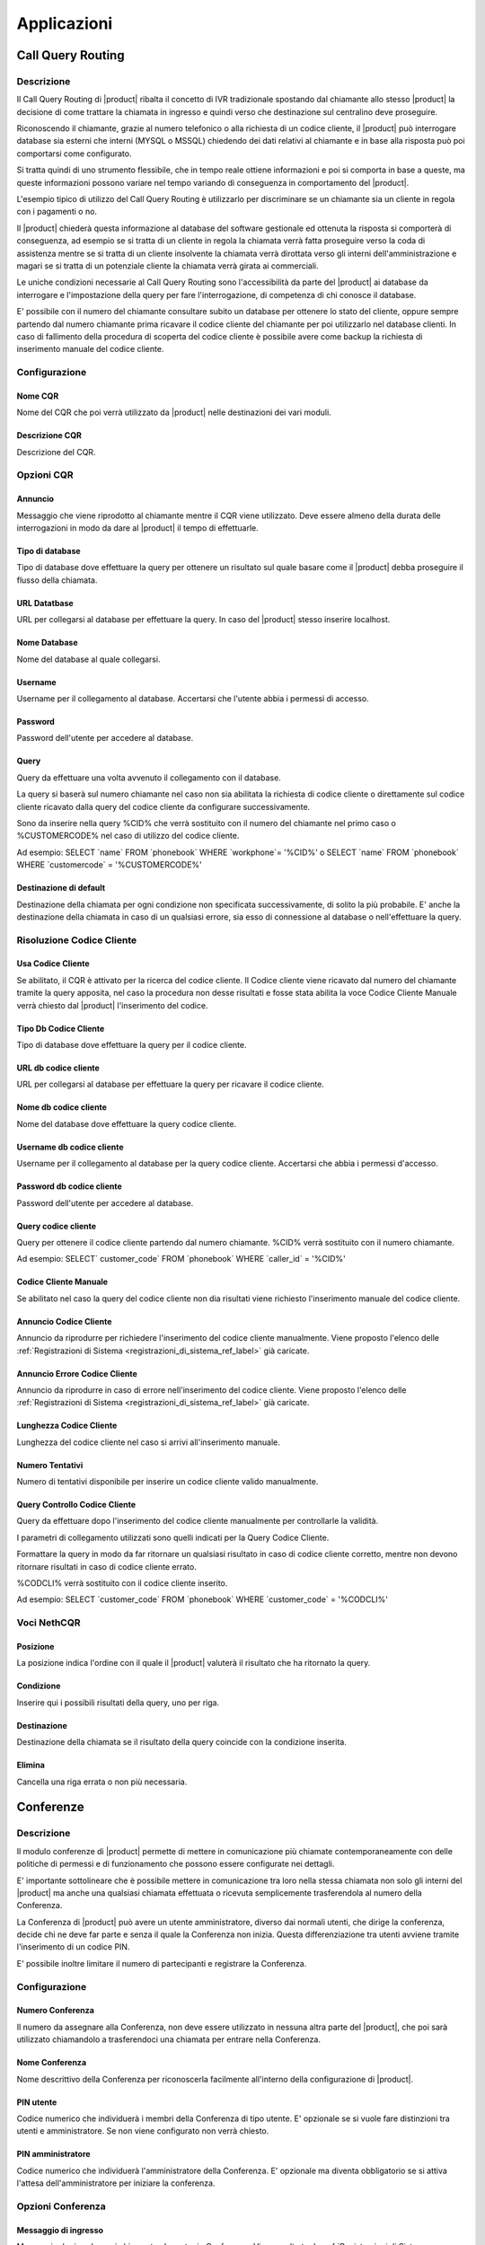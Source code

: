 ============
Applicazioni
============

.. _call_query_routing_ref_label:
   
Call Query Routing
==================

 
Descrizione
-----------

Il Call Query Routing di |product| ribalta il concetto di IVR tradizionale spostando dal chiamante allo stesso |product| la decisione di come trattare la chiamata in ingresso e quindi verso che destinazione sul centralino deve proseguire.

Riconoscendo il chiamante, grazie al numero telefonico o alla richiesta di un codice cliente, il |product| può interrogare database sia esterni che interni (MYSQL o MSSQL) chiedendo dei dati relativi al chiamante e in base alla risposta può poi comportarsi come configurato.

Si tratta quindi di uno strumento flessibile, che in tempo reale ottiene informazioni e poi si comporta in base a queste, ma queste informazioni possono variare nel tempo variando di conseguenza in comportamento del |product|.

L'esempio tipico di utilizzo del Call Query Routing è utilizzarlo per discriminare se un chiamante sia un cliente in regola con i pagamenti o no.

Il |product| chiederà questa informazione al database del software gestionale ed ottenuta la risposta si comporterà di conseguenza, ad esempio se si tratta di un cliente in regola la chiamata verrà fatta proseguire verso la coda di assistenza mentre se si tratta di un cliente insolvente la chiamata verrà dirottata verso gli interni dell'amministrazione e magari se si tratta di un potenziale cliente la chiamata verrà girata ai commerciali.

Le uniche condizioni necessarie al Call Query Routing sono l'accessibilità da parte del |product| ai database da interrogare e l'impostazione della query per fare l'interrogazione, di competenza di chi conosce il database.

E' possibile con il numero del chiamante consultare subito un database per ottenere lo stato del cliente, oppure sempre partendo dal numero chiamante prima ricavare il codice cliente del chiamante per poi utilizzarlo nel database clienti. In caso di fallimento della procedura di scoperta del codice cliente è possibile avere come backup la richiesta di inserimento manuale del codice cliente.

Configurazione
--------------

Nome CQR
~~~~~~~~

Nome del CQR che poi verrà utilizzato da |product| nelle destinazioni dei vari moduli.

Descrizione CQR
~~~~~~~~~~~~~~~

Descrizione del CQR.

Opzioni CQR
-----------

Annuncio
~~~~~~~~

Messaggio che viene riprodotto al chiamante mentre il CQR viene utilizzato. Deve essere almeno della durata delle interrogazioni in modo da dare al |product| il tempo di effettuarle.

Tipo di database
~~~~~~~~~~~~~~~~

Tipo di database dove effettuare la query per ottenere un risultato sul quale basare come il |product| debba proseguire il flusso della chiamata.

URL Datatbase
~~~~~~~~~~~~~

URL per collegarsi al database per effettuare la query. In caso del |product| stesso inserire localhost.

Nome Database
~~~~~~~~~~~~~

Nome del database al quale collegarsi.

Username
~~~~~~~~

Username per il collegamento al database. Accertarsi che l'utente abbia i permessi di accesso.

Password
~~~~~~~~

Password dell'utente per accedere al database.

Query
~~~~~

Query da effettuare una volta avvenuto il collegamento con il database.

La query si baserà sul numero chiamante nel caso non sia abilitata la richiesta di codice cliente o direttamente sul codice cliente ricavato dalla query del codice cliente da configurare successivamente.

Sono da inserire nella query %CID% che verrà sostituito con il numero del chiamante nel primo caso o %CUSTOMERCODE% nel caso di utilizzo del codice cliente.

Ad esempio: SELECT \`name\` FROM \`phonebook\` WHERE \`workphone\`= '%CID%' o SELECT \`name\` FROM \`phonebook\` WHERE \`customercode\` = '%CUSTOMERCODE%'

Destinazione di default
~~~~~~~~~~~~~~~~~~~~~~~

Destinazione della chiamata per ogni condizione non specificata successivamente, di solito la più probabile. E' anche la destinazione della chiamata in caso di un qualsiasi errore, sia esso di connessione al database o nell'effettuare la query.

Risoluzione Codice Cliente
--------------------------

Usa Codice Cliente
~~~~~~~~~~~~~~~~~~

Se abilitato, il CQR è attivato per la ricerca del codice cliente. Il Codice cliente viene ricavato dal numero del chiamante tramite la query apposita, nel caso la procedura non desse risultati e fosse stata abilita la voce Codice Cliente Manuale verrà chiesto dal |product| l'inserimento del codice.

Tipo Db Codice Cliente
~~~~~~~~~~~~~~~~~~~~~~

Tipo di database dove effettuare la query per il codice cliente.

URL db codice cliente
~~~~~~~~~~~~~~~~~~~~~

URL per collegarsi al database per effettuare la query per ricavare il codice cliente.

Nome db codice cliente
~~~~~~~~~~~~~~~~~~~~~~

Nome del database dove effettuare la query codice cliente.

Username db codice cliente
~~~~~~~~~~~~~~~~~~~~~~~~~~

Username per il collegamento al database per la query codice cliente.
Accertarsi che abbia i permessi d'accesso.

Password db codice cliente
~~~~~~~~~~~~~~~~~~~~~~~~~~

Password dell'utente per accedere al database.

Query codice cliente
~~~~~~~~~~~~~~~~~~~~

Query per ottenere il codice cliente partendo dal numero chiamante.
%CID% verrà sostituito con il numero chiamante.

Ad esempio: SELECT\` customer\_code\` FROM \`phonebook\` WHERE \`caller\_id\` = '%CID%'

Codice Cliente Manuale
~~~~~~~~~~~~~~~~~~~~~~

Se abilitato nel caso la query del codice cliente non dia risultati viene richiesto l'inserimento manuale del codice cliente.

Annuncio Codice Cliente
~~~~~~~~~~~~~~~~~~~~~~~

Annuncio da riprodurre per richiedere l'inserimento del codice cliente manualmente. Viene proposto l'elenco delle :ref:`Registrazioni di Sistema <registrazioni_di_sistema_ref_label>` già caricate.

Annuncio Errore Codice Cliente
~~~~~~~~~~~~~~~~~~~~~~~~~~~~~~

Annuncio da riprodurre in caso di errore nell'inserimento del codice cliente. Viene proposto l'elenco delle :ref:`Registrazioni di Sistema <registrazioni_di_sistema_ref_label>` già caricate.

Lunghezza Codice Cliente
~~~~~~~~~~~~~~~~~~~~~~~~

Lunghezza del codice cliente nel caso si arrivi all'inserimento manuale.

Numero Tentativi
~~~~~~~~~~~~~~~~

Numero di tentativi disponibile per inserire un codice cliente valido manualmente.

Query Controllo Codice Cliente
~~~~~~~~~~~~~~~~~~~~~~~~~~~~~~

Query da effettuare dopo l'inserimento del codice cliente manualmente per controllarle la validità.

I parametri di collegamento utilizzati sono quelli indicati per la Query Codice Cliente.

Formattare la query in modo da far ritornare un qualsiasi risultato in caso di codice cliente corretto, mentre non devono ritornare risultati in caso di codice cliente errato.

%CODCLI% verrà sostituito con il codice cliente inserito.

Ad esempio: SELECT \`customer\_code\` FROM \`phonebook\` WHERE \`customer\_code\` = '%CODCLI%'

Voci NethCQR
------------

Posizione
~~~~~~~~~

La posizione indica l'ordine con il quale il |product| valuterà il risultato che ha ritornato la query.

Condizione
~~~~~~~~~~

Inserire qui i possibili risultati della query, uno per riga.

Destinazione
~~~~~~~~~~~~

Destinazione della chiamata se il risultato della query coincide con la condizione inserita.

Elimina
~~~~~~~

Cancella una riga errata o non più necessaria.

.. _conferenze_ref_label:

Conferenze
==========

Descrizione
-----------

Il modulo conferenze di |product| permette di mettere in comunicazione più chiamate contemporaneamente con delle politiche di permessi e di funzionamento che possono essere configurate nei dettagli.

E' importante sottolineare che è possibile mettere in comunicazione tra loro nella stessa chiamata non solo gli interni del |product| ma anche una qualsiasi chiamata effettuata o ricevuta semplicemente trasferendola al numero della Conferenza.

La Conferenza di |product| può avere un utente amministratore, diverso dai normali utenti, che dirige la conferenza, decide chi ne deve far parte e senza il quale la Conferenza non inizia. Questa differenziazione tra utenti avviene tramite l'inserimento di un codice PIN.

E' possibile inoltre limitare il numero di partecipanti e registrare la Conferenza.

Configurazione
--------------

Numero Conferenza
~~~~~~~~~~~~~~~~~

Il numero da assegnare alla Conferenza, non deve essere utilizzato in nessuna altra parte del |product|, che poi sarà utilizzato chiamandolo a trasferendoci una chiamata per entrare nella Conferenza.

Nome Conferenza
~~~~~~~~~~~~~~~

Nome descrittivo della Conferenza per riconoscerla facilmente all'interno della configurazione di |product|.

PIN utente
~~~~~~~~~~

Codice numerico che individuerà i membri della Conferenza di tipo utente. E' opzionale se si vuole fare distinzioni tra utenti e amministratore. Se non viene configurato non verrà chiesto.

PIN amministratore
~~~~~~~~~~~~~~~~~~

Codice numerico che individuerà l'amministratore della Conferenza. E' opzionale ma diventa obbligatorio se si attiva l'attesa dell'amministratore per iniziare la conferenza.

Opzioni Conferenza
------------------

Messaggio di ingresso
~~~~~~~~~~~~~~~~~~~~~

Messaggio da riprodurre ai chiamante che entra in Conferenza. Viene scelto tra le :ref:`Registrazioni di Sistema <registrazioni_di_sistema_ref_label>`.

Attendere l'amministratore
~~~~~~~~~~~~~~~~~~~~~~~~~~

Se attivato la Conferenza non inizia se non è presente l'amministratore, individuato dalla richiesta di PIN.

Ottimizzazione del Parlante
~~~~~~~~~~~~~~~~~~~~~~~~~~~

Se attivato |product| agisce sulla voce di chi sta parlando per isolarla meglio e renderla più chiara togliendo il rumore di fondo.

Rilevamento Speaker
~~~~~~~~~~~~~~~~~~~

Se attivato |product| individua il canale di chi sta parlando riuscendo a inviare meglio gli eventi della Conferenza.

Modalità silenziosa
~~~~~~~~~~~~~~~~~~~

Se attivato i suoni di entrata e di uscita dalla Conferenza non saranno riprodotti.

Conteggio Utente
~~~~~~~~~~~~~~~~

Se abilitato viene annunciato il conteggio degli utenti quando entrano nella Conferenza.

Ingresso/uscita utenti
~~~~~~~~~~~~~~~~~~~~~~

Se abilitato viene annunciato l'ingresso e l'uscita degli utenti.

Musica di Attesa
~~~~~~~~~~~~~~~~

Viene riprodotta la musica di attesa per gli utenti collegati prima che la Conferenza inizi.

Classe Musica di Attesa
~~~~~~~~~~~~~~~~~~~~~~~

La classe di :ref:`Musica di Attesa <musiche_di_attesa_ref_label>` da riprodurre ai chiamanti che aspettano l'inizio della Conferenza. Può essere ereditata dalle impostazioni già fatte sulla chiamata o sovrascritta da questa impostazione.

Permetti Menù
~~~~~~~~~~~~~

Permette l'accesso al menù, amministratore o utente, della Conferenza premendo \*

Registrare Conferenza
~~~~~~~~~~~~~~~~~~~~~

Se abilitato la Conferenza verrà registrata automaticamente.

Numero Massimo Partecipanti
~~~~~~~~~~~~~~~~~~~~~~~~~~~

Numero massimo dei partecipanti che possono entrare nella Conferenza.

Silenzia quando collegato
~~~~~~~~~~~~~~~~~~~~~~~~~

Se attivato tutti gli utenti che entrano in Conferenza saranno silenziati. Per essere riattivati o si deve concedere l'accesso al menù della Conferenza o deve essere abilitata l'attesa dell'amministratore.


.. _disa_ref_label:

Disa
====

Descrizione
-----------

La DISA da la possibilità di chiamare dall'esterno ed ascoltare il tono di chiamata interno per poter fare qualsiasi chiamata interna o esterna, come se si fosse all'interno dell'azienda.

Il suo scopo principale è quello di fare delle chiamate dall'esterno presentandosi però con il numero telefonico delle linee collegate al |product|.

Può anche essere utilizzata per utilizzare i servizi telefonici del |product| dall'esterno come se si fosse in azienda.

Per entrare in una DISA la chiamata dovrà esserci destinata, a partire dalle :ref:`rotte in entrata <rotte_in_entrata_ref_label>` ad esempio.

Configurazione
--------------

Nome DISA
~~~~~~~~~

Nome per identificare la DISA

PIN
~~~

Per usufruire dei servizi della DISA si può prevedere la richiesta di un PIN.

Timeout Risposta
~~~~~~~~~~~~~~~~

E' il tempo in secondi che il sistema attende una risposta dopo aver fatto una chiamata.

Timeout Digitazione
~~~~~~~~~~~~~~~~~~~

E' il tempo in secondi che il sistema attende tra una digitazione e l'altra.

Richiedi Conferma
~~~~~~~~~~~~~~~~~

Permette di avere una conferma prima della richiesta della password, serve per chi utilizza linee che sembrano rispondere immediatamente.

ID Chiamante
~~~~~~~~~~~~

L'ID chiamante che avrà l'utente utilizzando la DISA, è opzionale. Il formato è "Nome Utente".

Contesto
~~~~~~~~

Indicare il contesto di Asterisk da cui partiranno le chiamate. Le chiamate da telefoni interni partono di default da from-internal.

Permetti Riaggancio
~~~~~~~~~~~~~~~~~~~

Consente di effettuare più chiamate una volta entrati nella DISA permettendo di riagganciare la linea e comporre un nuovo numero. Di default il codice per il riaggancio è \*.

.. _seguimi_ref_label:

Seguimi
=======

Descrizione
-----------

Il modulo Seguimi, o FollowMe, ha lo scopo di personalizzare il comportamento del |product| quando viene chiamato un interno, che sia sip, iax o dahdi.

Di default il Seguimi è disattivato, di conseguenza il |product| quando viene chiamato un interno si comporta con la modalità standard, cioè fa squillare l'interno per il tempo di squillo configurato nei dettagli dell'interno e se non c'è stata risposta o chiude la chiamata o la devia alla :ref:`Casella Vocale <casella_vocale_ref_label>` se attiva.

Il Seguimi quindi deve essere utilizzato per modificare il default ed ottenere il comportamento voluto.

Le possibilità sono innumerevoli ovviamente, si può, ad esempio, far compiere al |product| altre operazioni se la chiamata fallisce configurandole in destinazione se nessuna risposta.

Oppure si può quando viene chiamato l'interno, far squillare altri interni secondo varie :ref:`strategie di squillo <strategie_squillo_ref_label>`.

Il caso tipico, di solito, si ha quando più interni corrispondono ad un'unica utenza, ad esempio telefono fisso e cordless, e quindi si vuole farli squillare come se fossero un interno singolo, dando poi all'utente la possibilità di scegliere da quale apparecchio rispondere e magari considerare occupati tutti gli interni se uno è utilizzato.

Configurazione
--------------

Disattivato
~~~~~~~~~~~

Se selezionato il Seguimi è disattivato. La chiamata quindi sarà diretta all'interno seguendo la configurazione di default.

Tempo iniziale di squillo
~~~~~~~~~~~~~~~~~~~~~~~~~

Numero di secondi di squillo dell'interno primario prima di procedere con il Seguimi e quindi con le configurazioni della Lista Seguimi dove può essere inserito anche l'interno primario.

Per saltare questo e andare direttamente alla Lista Seguimi configurare zero.

Strategia di Squillo
~~~~~~~~~~~~~~~~~~~~

Strategia di squillo degli interni indicati nella Lista Seguimi. Per maggiori dettagli vedi :ref:`qui <strategie_squillo_ref_label>`.

Tempo di squillo
~~~~~~~~~~~~~~~~

Tempo di squillo in secondi degli interni indicati nella Lista Seguimi. Il massimo indicabile è 60 secondi.

Per la strategia di squillo hunt equivale al tempo di ogni singolo interno.

Lista Seguimi
~~~~~~~~~~~~~

Inserire qui gli interni da chiamare, uno per riga, può essere d'aiuto la selezione veloce subito sotto.

Se è necessario inserire un numero esterno, inserirlo con il # finale, ricordarsi di inserire anche il prefisso di chiamata se previsto nelle :ref:`Rotte in Uscita <Rotte_in_uscita_ref_label>`.

Ad esempio per chiamare 0721405516, inserire 0721405516# o se previsto come prefisso in uscita 0 inserire 00721405516#

Selezione Veloce Interno
~~~~~~~~~~~~~~~~~~~~~~~~

Selezione veloce di un interno da aggiungere alla Lista Seguimi dall'elenco degli interni disponibili.

Annuncio
~~~~~~~~

Messaggio audio da riprodurre al chiamante prima di entrare nel Seguimi, vengono proposte tutte le :ref:`Registrazioni di Sistema <registrazioni_di_sistema_ref_label>` già caricate.

Riproduci Musica di Attesa
~~~~~~~~~~~~~~~~~~~~~~~~~~

Se si seleziona una classe di :ref:`Musica di Attesa <musiche_di_attesa_ref_label>` invece di Squillo, al chiamante mentre è in attesa di risposta verrà fatta ascoltare questa invece del suono di squillo.

Prefisso ID Chiamante
~~~~~~~~~~~~~~~~~~~~~

Inserendo questo campo si aggiunge un prefisso all'id chiamante che verrà poi visualizzato sui telefoni che riceveranno la chiamata, serve a individuare che il telefono sta suonando per una chiamata entrata in questo Seguimi.

Ad esempio se si inserisce "Commerciale:" e si riceve una chiamata da un numero abbinato dal |product| ad un contatto, sul display del telefono che squilla verrà visualizzato "Commerciale:Contatto".

Alert Info
~~~~~~~~~~

Selezionando un Alert Info è possibile modificare la suoneria dei telefoni ip che suoneranno per una chiamata che è entrata in questo Seguimi vedi anche :ref:`qui <suoneria_differenziata_ref_label>`.

Configurazione Conferma di Chiamata
-----------------------------------

Conferma Chiamate
~~~~~~~~~~~~~~~~~

Attivare questa opzione se nella Lista Seguimi ci sono dei numeri esterni che hanno bisogno di conferma.

Ad esempio se è stato inserito un cellulare potrebbe andare in segreteria se occupato e/o non raggiungibile, e in quel caso la chiamata sarà persa.

Attivando questa opzione l'utente remoto dovrà digitare 1 sul proprio telefono per accettare la chiamata.

Questa opzione funziona solo con strategie di squillo ringall e ringall-prim.

Annuncio Remoto
~~~~~~~~~~~~~~~

Il messaggio da riprodurre alla persona che riceve la chiamata se è stato attivato Conferma Chiamate, vengono proposte tutte le :ref:`Registrazioni di Sistema <registrazioni_di_sistema_ref_label>` già caricate.

Annuncio Troppo-Tardi
~~~~~~~~~~~~~~~~~~~~~

Il messaggio da riprodurre alla persona che riceve la chiamata se la chiamata è stata già accettata prima di premere il tasto, vengono proposte tutte le :ref:`Registrazioni di Sistema <registrazioni_di_sistema_ref_label>` già caricate.

Modifica Configurazione Rotta in Ingresso
-----------------------------------------

Modalità
~~~~~~~~

*  **Predefinito** Invia il numero Chiamante se permesso dal Fascio, vedi :ref:`qui <fasci_sip_ref_label>` ad esempio.
*  **Fissa il Numero Chiamante** Invia sempre il numero Chiamante forzato.
*  **Numero Chiamante fissato per le chiamate Esterne** Invia il numero Chiamante forzato solo per le chiamate esterne, quelle interne si comportano normalmente.
*  **Utilizza il Numero Chiamato** Invia il numero che è stato composto come CID per le chiamate provenienti dall'esterno. Le chiamante interne si comportano normalmente. E' necessaria una :ref:`Rotta in Entrata <rotte_in_entrata_ref_label>` per questo numero.
*  **Forza il Numero Chiamato** Invia il numero che è stato composto come CID per le chiamate provenienti dall'esterno. Le chiamate interne si comportano normalmente.

Fissa il Numero Chiamante
~~~~~~~~~~~~~~~~~~~~~~~~~

Valore fisso per il numero Chiamante con alcune delle modalità configurate in Modalità.

Destinazione se nessuna risposta
--------------------------------

Destinazione della chiamata se non è ottenuto risposta per varie ragioni, sia perché è scaduto il tempo massimo di squillo che tutti gli interni indicati sono occupati, etc..

.. _ivr_ref_label:

IVR
===

Descrizione
-----------

Un IVR (Interactive Voice Responce) è un modulo di |product| che serve a permettere al chiamante di interagire nella chiamata effettuando delle scelte da tastiera.

E' di solito consiste in un messaggio audio che illustra le possibilità di scelta al chiamante e dal |product| che resta in ascolto dell'input del chiamante per poi riconoscerlo e comportarsi come è stato configurato.

Gli IVR possono essere infinitamente concatenati, cioè la scelta di un
IVR può far entrare in un altro IVR e così via...

.. warning:: Essendo slegato quello che spiega il messaggio audio dalle funzionalità configurate sul |product|, l'IVR è uno strumento molto potente in quanto può consentire funzionalità non annunciate o al chiamante può essere nascosto di trovarsi in un IVR consentendo le scelte solo a chi ne è al corrente.
 Ad esempio la chiamata può entrare in un IVR che annuncia solo le scelte 1,2,3 ma poi effettivamente il |product| è configurato anche per accettare le scelte 7,8,9 o ancora la chiamata entra in un IVR dove l'annuncio da il benvenuto ma non dice di fare scelte mentre il |product| è configurato per gestirle.

Configurazione
--------------

Nome IVR
~~~~~~~~

Questo campo definisce il nome, visibile sulla destra, di questo IVR.

Descrizione IVR
~~~~~~~~~~~~~~~

Descrizione di questo IVR

Opzioni IVR(DTMF)
-----------------

Annuncio
~~~~~~~~

:ref:`Registrazione di Sistema <registrazioni_di_sistema_ref_label>` da riprodurre quando si entra in questo IVR.

Chiamata Diretta
~~~~~~~~~~~~~~~~

Consente al chiamante di contattare direttamente gli interni, digitandone il numero. Può essere attiva sugli interni o disattivata.

Timeout
~~~~~~~

Il tempo in secondi dopo la riproduzione dell'annuncio che il |product| aspetterà una scelta del chiamante, per poi andare dopo aver esaurito i tentativi previsti, al messaggio di timeout, se configurato, e alla destinazione su timeout.

Tentativi su Invalido
~~~~~~~~~~~~~~~~~~~~~

Quante possibilità dare al chiamante se inserisce una scelta non prevista o non valida.

Messaggio Riprova su Opzione non Valida
~~~~~~~~~~~~~~~~~~~~~~~~~~~~~~~~~~~~~~~

Messaggio da riprodurre al chiamante quando ha digitato una opzione non prevista o non valida, di solito per invitarlo a fare una scelta corretta.

Accoda Annuncio Originale
~~~~~~~~~~~~~~~~~~~~~~~~~

Se selezionato dopo aver riprodotto il messaggio di Opzione non valida il |product| ripeterà l'annuncio dell'IVR.

Messaggio su Destinazione non valida
~~~~~~~~~~~~~~~~~~~~~~~~~~~~~~~~~~~~

Messaggio da riprodurre al chiamante dopo che ha inserito una opzione non valida per il numero massimo dei tentativi consentiti.

Destinazione su Opzione non Valida
~~~~~~~~~~~~~~~~~~~~~~~~~~~~~~~~~~

Destinazione della chiamata dopo che il messaggio su Destinazione non valida è stato riprodotto.

Tentativi su Timeout
~~~~~~~~~~~~~~~~~~~~

Numero di ripetizioni dell'annuncio dell'IVR dopo che è scattato il timeout in quanto il |product| non ha intercettato nessun tono DTMF.

Messaggio Riprova su Timeout
~~~~~~~~~~~~~~~~~~~~~~~~~~~~

Messaggio da riprodurre quando scatta il timeout dell'IVR.

Accoda Annuncio Originale
~~~~~~~~~~~~~~~~~~~~~~~~~

Se selezionato l'annuncio dell'IVR verrò riprodotto dopo il messaggio di riprova su timeout.

Messaggio Timeout
~~~~~~~~~~~~~~~~~

Messaggio da riprodurre al chiamante dopo che si sono esauriti i tentativi di timeout e il |product| non ha comunque intercettato toni DTMF.

Destinazione su Timeout
~~~~~~~~~~~~~~~~~~~~~~~

Destinazione della chiamata dopo aver riprodotto il messaggio di timeout.

Ritorna all'IVR dopo Voicemail
~~~~~~~~~~~~~~~~~~~~~~~~~~~~~~

Se attivato, una chiamata entrata nell'IVR che ha avuto come esito una casella vocale, dopo aver lasciato il messaggio rientrerà nell'IVR per avere la possibilità di effettuare una scelta diversa.

Opzioni IVR
-----------

Per ogni opzione specificare la scelta del chiamante in INT, può essere un qualsiasi valore numerico di qualsiasi numero di cifre, e in Destinazione dove il |product| deve dirigere la chiamata.

Con il pulsante + è possibile aggiungere una opzione, per eliminarla cliccare sul pulsante elimina (bidone).

Selezionando Ritorna si da la possibilità di tornare su un IVR parente in caso di concatenazione di più IVR.

.. _destinazioni_varie_ref_label:

Destinazioni Varie
==================

Descrizione
-----------

Il modulo Destinazioni Varie ha lo scopo di creare come destinazione per gli altri moduli di |product| la chiamata verso un numero esterno o interno.

Quando il flusso della chiamata arriva ad una Destinazione Varia è come se si chiamasse il numero indicato da un interno.

Se si vuole creare una destinazione che possa essere utilizzata anche dagli interni usare il modulo :ref:`Applicazioni Varie <applicazioni_varie_ref_label>`.

Configurazione
--------------

Descrizione
~~~~~~~~~~~

Campo descrittivo per individuare la Destinazione creata.

Chiama
~~~~~~

Inserire qui il numero da chiamare in questa Destinazione. La chiamata verrà fatta come se si trattasse di una chiamata fatta da un interno.

.. _numeri_brevi_ref_label:

Numeri Brevi
============

Descrizione
-----------

Il modulo Numeri Brevi serve a configurare delle scorciatoie per chiamare i numeri telefonici più frequentemente contattati, in modo tale da non dover ogni volta digitare l'intero numero.

Digitando il codice dei Numeri Brevi, di default 99 ma è modificabile :ref:`qui <codici_servizi_ref_label>`, seguito dal numero breve assegnato al contatto, il |product| chiamerà il numero telefonico associato al contatto.

E' anche possibile selezionare un ordine dei Fasci da utilizzare per effettuare la chiamata che non sia quello delle :ref:`Rotte in Uscita <rotte_in_uscita_ref_label>` come se fosse una qualsiasi chiamata ma che sia riservato ai soli Numeri Brevi.

Il modulo Numeri Brevi può anche essere utilizzato semplicemente per aggiungere dei contatti alla rubrica del |product|, tutti i Numeri Brevi inseriti sono inclusi di default nella rubrica di |product|.

Utilizzando il menù di sinistra si può esportare i contatti presenti nei Numeri brevi in formato csv e importare nel modulo Numeri Brevi dei contatti sempre da file csv.

Il formato del file deve essere: ::

  Nome,Numero,Numero Breve

In ogni riga deve esserci un solo contatto.

Configurazione
--------------

Entrando nel modulo Numeri Brevi si ha innanzitutto la possibilità di avere l'elenco dei Numeri Brevi già inseriti, completo o diviso per iniziale.

E' inoltre possibile modificare i contatti già inseriti o cancellarli.

Trunk Sequence
--------------

In questa parte si può configurare l'ordine con cui il |product| tenterà di usare i fasci sip e/o iax e/o dahdi e/o zap e/o virtuali per effettuare la chiamata verso i Numeri Brevi. Il |product| scalerà da un fascio all'altro seguendo l'ordine di inserimento se il primo fascio risulterà occupato in altre conversazioni, non disponibile o non registrato.

Se non viene indicato nessun Fascio verranno utilizzate le regole delle :ref:`Rotte in Uscita <rotte_in_uscita_ref_label>`.

Questa possibilità di differenziare per i Numeri Brevi le politiche in uscita serve a consentire di bypassare eventuali regole di blocco solo e soltanto per i Numeri Brevi.

Campi della procedura di inserimento di un Numero Breve
-------------------------------------------------------

Nome Contatto
~~~~~~~~~~~~~

Campo anagrafico per individuare il contatto.

Numero di Telefono
~~~~~~~~~~~~~~~~~~

Il numero di telefono che sarà chiamato dal |product| se utilizzato il Numero Breve.

Numero Breve
~~~~~~~~~~~~

Numero da utilizzare dopo il codice per i Numeri Brevi per individuare il contatto e chiamarlo. Deve essere di almeno due cifre.

.. _paging_e_intercom_ref_label:

Paging e Intercom
=================

Descrizione
-----------

Il Paging è una funzionalità di |product| che consente di instaurare una chiamata verso un gruppo di interni direttamente sul loro vivavoce, senza che debbano rispondere.

Per il Paging è richiesto che il telefono coinvolto supporti questa funzionalità (Yealink, Snom, Grandstream e le principali marche di telefoni sip lo fanno) e che il Paging sia attivo.

Il Paging ha diverse modalità, può essere forzato su un interno occupato, silenzioso, con l'audio solo in un verso o in entrambi.

Di solito viene usato per dare comunicazioni su altoparlanti, megafoni etc.. dove è necessario far partire l'audio direttamente senza attendere la risposta dell'interno chiamato.

Configurazione
--------------

Interno Paging
~~~~~~~~~~~~~~

Indicare un numero, preferibilmente di almeno 3 cifre in modo da non avere sovrapposizioni con i :ref:`codici servizi <codici_servizi_ref_label>`, che sarà quello da chiamare per utilizzare il Paging.

Descrizione Gruppo
~~~~~~~~~~~~~~~~~~

Descrizione del Gruppo di Page per riconoscerlo tra gli altri.

Lista Apparati
~~~~~~~~~~~~~~

Selezionare tra gli interni i membri del Gruppo di Page, cioè gli interni che saranno chiamati digitando l'interno di Paging.

Utilizzare il tasto Ctrl per delle selezioni multiple.

Interni Occupati
~~~~~~~~~~~~~~~~

Stabilire come il |product| deve comportarsi in caso di interno occupato.

*  **Salta** ignora gli interni che sono occupati lasciando il Paging solo per quelli liberi.
*  **Forza** non controlla se gli interni sono occupati e fa partire il Paging su tutti i membri del gruppo, a seconda delle configurazioni dell'interno e del telefono una eventuale comunicazione in corso potrebbe essere interrotta o messa in attesa.
*  **Silenziosa** per gli interni occupati il |product| cerca di effettuare una intromissione sulla chiamata senza che il chiamante remoto possa sentire nulla. A seconda delle funzionalità del telefono se questa operazione fallisce non verrà fatto nessun Paging.

Duplex
~~~~~~

Il Paging ha di solito l'audio in sola andata, per gli annunci, selezionando questa opzione invece l'audio sarà bidirezionale come se si trattasse di una conferenza istantanea.

Gruppo Page Predefinito
~~~~~~~~~~~~~~~~~~~~~~~

|product| può avere un gruppo di Paging predefinito. Selezionando questa opzione si potrà aggiungere o togliere interni dal gruppo con i codici predefiniti. Se esiste già un gruppo predefinito spuntando questa opzione verrà tolta dal precedente gruppo.

.. _parcheggi_ref_label:

Parcheggi
=========

Descrizione
-----------

Il modulo Parcheggi di |product| permette di mettere in attesa una chiamata, parcheggiare, non sul proprio telefono ma sul centralino, questo perché questa chiamata deve essere poi ripresa non da chi la ha parcheggiata ma da un altro interno.

Attivando il parcheggio il |product| crea un interno di Parcheggio, a cui trasferire le chiamate per parcheggiarle, ed un numero di parcheggi dove le chiamate resteranno in attesa.

Parcheggiando una chiamata trasferendola all'interno di Parcheggio, il |product| risponderà con l'interno dove è stata parcheggiata. A questo punto basterà chiamare questo interno per prendere la chiamata.

L'uso tipico si ha quando la centralinista dopo aver ricevuto una chiamata non sa dove trasferirla perché non c'è una corrispondenza tra interni e persone e quindi parcheggia la chiamata e annuncia all'interessato magari usando un altoparlante che c'è una chiamata all'interno di parcheggio che il centralino le ha fornito. Per prendere la chiamata quindi, l'interessato dovrà chiamare da un qualsiasi telefono l'interno del parcheggio.

Configurazione
--------------

Attiva Parcheggio Chiamate
~~~~~~~~~~~~~~~~~~~~~~~~~~

Spuntare l'opzione per attivare il parcheggio.

Interno Parcheggio
~~~~~~~~~~~~~~~~~~

L'interno a cui chiamare per attivare il parcheggio.

Numero intervallo interni
~~~~~~~~~~~~~~~~~~~~~~~~~

Numero di interni di parcheggio, in pratica il numero massimo di chiamate che si possono parcheggiare contemporaneamente. Il |product| attiverà a partire dall'interno di parcheggio il numero di interni selezionato.

Timeout Parcheggio
~~~~~~~~~~~~~~~~~~

Il timeout di default prima di far ritornare una chiamata parcheggiata alla destinazione specificata, interno che l'ha parcheggiata o altro.

Classe Musica di Attesa
~~~~~~~~~~~~~~~~~~~~~~~

La classe di musica di attesa che verrà riprodotta a una chiamata parcheggiata salvo precedenti configurazioni nel flusso della chiamata.

Contesto Parcheggio
~~~~~~~~~~~~~~~~~~~

Contesto di Asterisk a cui far appartenere le chiamate parcheggiate.

Abilita Gestione campo Lampade
~~~~~~~~~~~~~~~~~~~~~~~~~~~~~~

Abilitando questa scelta il |product| crea degli hints BLF per gli interni di parcheggio, rendendoli monitorabili ad esempio dai tasti lampade dei telefoni ip.

Utilizza il prossimo Slot
~~~~~~~~~~~~~~~~~~~~~~~~~

Abilitando questa funzionalità la chiamata verrà parcheggiata nell'interno successivo al precedente e non sul primo disponibile. Serve a dare continuità numerica ai parcheggi.

Abilita Annunci ADSI
~~~~~~~~~~~~~~~~~~~~

Seleziona questa funzionalità se si utilizzano dei telefoni analogici abilitati ADSI.

Comportamento Ritorno Chiamata
------------------------------

Tono su Pickup
~~~~~~~~~~~~~~

Tono da riprodurre quando una chiamata viene recuperata.

Capacità di Trasferimento
~~~~~~~~~~~~~~~~~~~~~~~~~

Abilita o disabilita il trasferimento della chiamata tramite :ref:`DTMF <funzionalita_base_ref_label>` una volta ripresa la chiamata dal parcheggio.

Capacità di RiParcheggio
~~~~~~~~~~~~~~~~~~~~~~~~

Abilita o disabilita i toni DTMF per parcheggiare di nuovo una chiamata presa dal parcheggio.

Registrazione audio su Richiesta
~~~~~~~~~~~~~~~~~~~~~~~~~~~~~~~~

Abilita o disabilita i toni DTMF per registrare l'audio della chiamata ripresa dal parcheggio.

Chiusura chiamata con DTMF
~~~~~~~~~~~~~~~~~~~~~~~~~~

Abilita o disabilita i toni DTMF per chiudere la chiamata una volta presa dal parcheggio.

Alert-info Parcheggio
~~~~~~~~~~~~~~~~~~~~~

Alert-info da aggiungere alla chiamata. Serve a modificare la suoneria, vedi :ref:`qui <suoneria_differenziata_ref_label>`.

Prefisso ID Chiamante
~~~~~~~~~~~~~~~~~~~~~

Stringa da aggiungere all'ID Chiamante della chiamata parcheggiata prima di inoltrarla all'origine o su altra destinazione(timeout).

Annuncio
~~~~~~~~

Messaggio da riprodurre al chiamante prima di riportarlo all'origine o su altra destinazione(timeout).

Destinazione Alternativa
------------------------

Comportamento Destinazione di Ritorno
~~~~~~~~~~~~~~~~~~~~~~~~~~~~~~~~~~~~~

Destinazione della chiamata parcheggiata dopo il timeout. La chiamata può tornare a chi l'ha parcheggiata od una destinazione alternativa da selezionare qui. In entrambi i casi si attivano verranno attivate le configurazioni attivate sopra. Se chi ha parcheggiato la chiamata non è disponibile, verrà utilizzata la destinazione alternativa.

.. _code_ref_label:

Code
====

Descrizione
-----------

Le Code sono uno dei due modi per |product|, l'altro sono i :ref:`Gruppi di Chiamata <gruppi_di_chiamata_ref_label>`, per distribuire una chiamata verso più interni.

Le Code a differenza dei :ref:`Gruppi di Chiamata <gruppi_di_chiamata_ref_label>` sono uno strumento professionale per gestire la chiamata in ingresso, offrendo numerose possibilità e funzionalità accessorie, comunque una Coda configurata minimamente ha le funzionalità dei :ref:`Gruppi di Chiamata <gruppi_di_chiamata_ref_label>`.

Queste potenzialità vengono dal fatto che a differenza dei :ref:`Gruppi di Chiamata <gruppi_di_chiamata_ref_label>`, la chiamata in ingresso nella Coda rimane sul |product|, ed è il centralino che contatta i vari interni secondo le politiche configurate e attiva le varie funzionalità della Coda.

La Coda quando configurata diventa un vero e proprio oggetto del |product|, gli viene associato un numero e a questo numero può essere contattata.

Le Code inoltre hanno tutta una reportistica dedicata per valutarne le performance e analizzarne le statistiche, vedi :doc:`qui <report_code>`.

Configurazione
--------------

Coda Numero
~~~~~~~~~~~

Numero da assegnare alla Coda. E' consigliato utilizzare un numero a tre cifre per non sovrapporsi ad esempio ai :ref:`Codici Servizi <codici_servizi_ref_label>`. Chiamare questo numero per entrare in Coda o trasferire i chiamanti in questa Coda. Gli agenti della Coda dovranno chiamare questo numero seguito da \* per entrare nella Coda, seguito da \*\* per uscirne.

Ad esempio se la coda è la 401:

*  401\* per entrare
*  401\** per uscire

Nome Coda
~~~~~~~~~

Campo descrittivo della Coda, per facilitarne l'individuazione.

Password Coda
~~~~~~~~~~~~~

Se configurata verrà chiesta agli agenti che tentano di loggarsi alla Coda. Deve essere numerica.

Genera Hints per Apparati
~~~~~~~~~~~~~~~~~~~~~~~~~

Se selezionato verranno creati degli hint individuali per ogni interno che fa parte della Coda. E' utilizzabile come BLF sui telefoni per avere un pulsante per login e logout dalla Coda e generare i BLF di stato relativi alla Coda.

Il formato è ::

  *45INTERNO*CODA

dove \*45 è il codice funzione per il login e logout (valore di default configurabile nei :ref:`Codici Servizi <codici_servizi_ref_label>`), INTERNO è il numero dell'interno, CODA è il numero della coda.

Conferma Chiamata
~~~~~~~~~~~~~~~~~

Attivare questa opzione se tra gli agenti ci sono dei numeri esterni o degli interni con il :ref:`Seguimi <seguimi_ref_label>` attivato o eventuali chiamate trasferite su numeri esterni.

Ad esempio se è stato inserito un cellulare potrebbe andare in segreteria se occupato e/o non raggiungibile, e in quel caso la chiamata sarà persa.

Attivando questa opzione l'utente remoto dovrà digitare 1 sul proprio telefono per accettare la chiamata.

Annuncia Conferma Chiamata
~~~~~~~~~~~~~~~~~~~~~~~~~~

Annuncio riprodotto agli agenti con Conferma attivata nella Coda per notificare la chiamata e fornire informazioni prima di rispondere. Se impostato a Default verrà riprodotto il messaggio standard di conferma a meno che un agente non abbia il :ref:`Seguimi <seguimi_ref_label>` e su questo ci sia un messaggio alternativo.

Nome Prefisso Identificativo
~~~~~~~~~~~~~~~~~~~~~~~~~~~~

Inserendo questo campo si aggiunge un prefisso all'id chiamante che verrà poi visualizzato sui telefoni che riceveranno la chiamata, serve a individuare che il telefono sta suonando per una chiamata entrata in questa Coda.

Ad esempio se si inserisce "Commerciale:" e si riceve una chiamata da un numero abbinato dal |product| ad un contatto, sul display del telefono che squilla verrà visualizzato "Commerciale:Nome".

Prefisso Tempo di Attesa
~~~~~~~~~~~~~~~~~~~~~~~~

Se abilitato l'ID Chiamante avrà come prefisso il tempo di attesa totale nella Coda, così che l'agente che risponde potrà sapere subito quanto ha aspettato il chiamante. Sarà arrotondato al minuto nella forma Mnn dove nn rappresenta il numero di minuti. Se la chiamata è stata trasferita da un agente all'altro il tempo di attesa sarà sempre quello da quando la chiamata è entrata in coda a meno che non sia variata anche la Coda.

Alert Info
~~~~~~~~~~

Selezionando un Alert Info è possibile modificare la suoneria dei telefoni ip che suoneranno per una chiamata che è entrata in questa Coda vedi anche :ref:`qui <suoneria_differenziata_ref_label>`.

Agenti Statici
~~~~~~~~~~~~~~

Gli agenti statici sono interni che si intendono sempre attivi come membri di una Coda, non hanno bisogno di login/logout. Inserire gli interni uno per riga, è possibile inserire interni di sistemi remoti o numeri esterni come ad esempio un cellulare. Opzionalmente è possibile inserire la penalità separata dalla virgola, che può essere usata in particolari :ref:`Strategie di Squillo <strategie_squillo_ref_label>`. La penalità è crescente, un agente con penalità più alta suonerà dopo un agente con penalità più bassa.

Ad esempio: 

::

  201,2
  202,3
  203,2
  204,1

Con la :ref:`Strategie di Squillo <strategie_squillo_ref_label>` squillano tutti suonerà il primo agente disponibile con la priorità più bassa, quindi 204 poi eventualmente 201 e 203 e infine 202.

Selezione Veloce Interno
~~~~~~~~~~~~~~~~~~~~~~~~

Selezione veloce di un interno da aggiungere alla Coda come agente statico dall'elenco degli interni disponibili.

Membri Dinamici
~~~~~~~~~~~~~~~

I membri dinamici della Coda sono interni che possono fare login/logout nella Coda. Le penalità possono essere indicate come per gli agenti statici e applicate nel momento del login. Gli interni qui elencati non saranno loggati nella coda automaticamente.

Selezione Veloce Interno
~~~~~~~~~~~~~~~~~~~~~~~~

Selezione veloce di un interno da aggiungere alla Coda come agente dinamico dall'elenco degli interni disponibili.

Solo Agenti Dinamici
~~~~~~~~~~~~~~~~~~~~

Restringe gli agenti dinamici ai soli interni indicati in membri dinamici se attivata, dando un messaggio di accesso negato a chi proverà a loggarsi nella Coda non essendo in elenco.

Restrizioni Agenti
~~~~~~~~~~~~~~~~~~

Selezionare come la Coda deve contattare gli agenti

*  **Chiama come Digitato** gli agenti verranno contattati come se fosse una chiamata interna. La chiamata quindi seguirà eventuali :ref:`Seguimi <seguimi_ref_label>` o inoltri impostati. E' il comportamento standard.
*  **Blocca Seguimi o Inoltro Chiamata** tutti gli agenti interni verranno contattati solo al loro interno, verranno ignorati inoltri o :ref:`Seguimi <seguimi_ref_label>`, i numeri esterni saranno contattati come digitati
*  **Solo Interni** la Coda chiamerà gli agenti interni secondo la regola Blocca Seguimi o Inoltro Chiamata, tutti gli altri numeri verranno ignorati

Opzioni Generali Coda
---------------------

Strategia di squillo
~~~~~~~~~~~~~~~~~~~~

Vedi :ref:`qui <strategie_squillo_ref_label>`.

Auto-completamento (Autofill)
~~~~~~~~~~~~~~~~~~~~~~~~~~~~

Attivando questa opzione se si ha più di un agente libero, ogni singola chiamata viene inviata ai singoli agenti liberi secondo la strategia di squillo selezionata. Se disattivata tutte le chiamate vengono messe in attesa finché la prima chiamata in Coda non viene risposta.

Salta Agenti Occupati
~~~~~~~~~~~~~~~~~~~~~

Configurare come la Coda deve trattare gli agenti occupati, se saltarli e in che modo.

-  **No** gli agenti occupati non saranno saltati, se si tratta di interni con l':ref:`Avviso di Chiamata <funzionalita_base_ref_label>` attivo ad esempio suoneranno.
-  **Si** gli agenti occupati verranno saltati. Questo significa che eventuali interni con l':ref:`Avviso di Chiamata <funzionalita_base_ref_label>` attivo se al telefono su una linea verranno comunque considerati occupati.
-  **Si + (ringinuse=no)** gli agenti occupati verranno saltati in più verrà settato il parametro ringinuse a no per la Coda, che comporta che verranno trattati alla stessa maniera gli agenti esterni, collegati da remoto o attraverso il :ref:`Seguimi <seguimi_ref_label>`, così che la Coda non invierà una chiamata a questi interni se occupati.
-  **Solo chiamate in coda (ringinuse=no)** gli agenti che appartengono a più Code verranno considerati raggiungibili solo da una chiamata proveniente da qualsiasi Coda alla volta.

Peso Coda (Weight)
~~~~~~~~~~~~~~~~~~

E' possibile configurare un peso per ogni Coda, in modo tale che ad un agente loggato su due Code vengano smistate prima le chiamate della Coda con il peso più alto.

Classe Musica di Attesa
~~~~~~~~~~~~~~~~~~~~~~~

La :ref:`Musica di Attesa <musiche_di_attesa_ref_label>` da riprodurre al chiamante mentre resta in attesa. Lasciare eredita se è già stata impostata in un modulo precedente, ad esempio nelle :ref:`Rotte in Entrata <rotte_in_entrata_ref_label>`.

Squillo invece che Musica
~~~~~~~~~~~~~~~~~~~~~~~~~

Attivare l'opzione per dare un tono di libero ai chiamanti in attesa e non una :ref:`Musica di Attesa <musiche_di_attesa_ref_label>`. Se attivato anche gli annunci periodici verranno ignorati.

Annuncio Raggiungimento
~~~~~~~~~~~~~~~~~~~~~~~

L'annuncio da riprodurre al chiamante prima di entrare in Coda, vengono proposte tutte le :ref:`Registrazioni di Sistema <registrazioni_di_sistema_ref_label>` già caricate.

Registra chiamate
~~~~~~~~~~~~~~~~~

Le chiamate entranti nella Coda possono essere registrate ed è possibile sceglierne il formato audio tra wav, wav49 e gsm.

Modalità Registrazione
~~~~~~~~~~~~~~~~~~~~~~

Se è stata attivata la registrazione è possibile scegliere se la registrazione deve includere il tempo di attesa o deve partire quando la chiamata viene risposta.

Aggiustamento volume chiamante
~~~~~~~~~~~~~~~~~~~~~~~~~~~~~~

Se è stata attivata la registrazione è possibile modificare il volume di registrazione del chiamante aumentandolo o diminuendolo.

Aggiustamento volume Agente
~~~~~~~~~~~~~~~~~~~~~~~~~~~

Se è stata attivata la registrazione è possibile modificare il volume di registrazione dell'agente aumentandolo o diminuendolo.

Marca chiamate risposte altrove
~~~~~~~~~~~~~~~~~~~~~~~~~~~~~~~

Se attivato le chiamate risposte da altri agenti non saranno visualizzate sul telefono come perse, il telefono deve supportare la funzionalità.

Tempi e Opzioni Agente
----------------------

Tempo Massimo di Attesa
~~~~~~~~~~~~~~~~~~~~~~~

Il tempo massimo in secondi che un chiamante deve restare in attesa di risposta una volta entrato nella Coda, configurare 0 per illimitato

Modalità Tempo Massimo di Attesa
~~~~~~~~~~~~~~~~~~~~~~~~~~~~~~~~

Modalità di calcolo del tempo massimo di attesa

*  **Strict** se configurato allo scadere del tempo massimo la chiamata viene fatta uscire dalla Coda
*  **Rilassato** se configurato se una chiamata arriva al tempo massimo di attesa e c'è almeno un agente il cui telefono sta squillando, l'attesa viene prolungata per il tempo di timeout agente

Timeout Agenti
~~~~~~~~~~~~~~

Numero di secondi che il telefono dell'agente suona prima di essere considerato irraggiungibile. L'opzione può essere entrare in conflitto con il :ref:`tempo di squillo predefinito <impostazioni_generali_ref_label>` o con le impostazioni dell':ref:`interno <interni_sip_ref_label>`.

Pausa su Timeout
~~~~~~~~~~~~~~~~

Se attivato gli agenti considerati irraggiungibili, quindi per i quali una chiamata è andata in timeout, verranno messi forzatamente in pausa o solo per la Coda interessata o per tutte le Code in cui sono collegati.

Timeout su Riavvio Agenti
~~~~~~~~~~~~~~~~~~~~~~~~~

Se abilitato il timeout agente verrà resettato se si riceve un Occupato o Rifiuto. Utile se gli agenti possono rifiutare una chiamata.

Riprova la chiamata dopo
~~~~~~~~~~~~~~~~~~~~~~~~

Il numero di secondi di attesa prima di riprovare a contattare tutti gli agenti. Scegliendo "Non Riprovare" la chiamata, se il primo tentativo non ha ottenuti risposte, uscirà dalla Coda.

Wrap-Up-Time
~~~~~~~~~~~~

Numero di secondi che occorre aspettare prima di considerare libero un agente che ha appena chiuso una chiamata. Il default è 0, nessun ritardo.

Ritardo Membri
~~~~~~~~~~~~~~

Numero di secondi di ritardo prima che l'agente sia collegato con il chiamante o ascolti l'annuncio agente.

Annuncio Agente
~~~~~~~~~~~~~~~

Annuncio riprodotto prima che l'agente si colleghi con il chiamante, serve di solito a specificare all'agente da che Coda arriva la chiamata, vengono proposte tutte le :ref:`Registrazioni di Sistema <registrazioni_di_sistema_ref_label>` già caricate.

Riporta Tempo di attesa
~~~~~~~~~~~~~~~~~~~~~~~

Attivare questa opzione se si desidera comunicare all'agente il tempo di attesa del chiamante prima di collegarli in comunicazione.

Capacità Opzioni
----------------

Num. Massimo Chiamanti
~~~~~~~~~~~~~~~~~~~~~~

Il numero massimo i chiamate che possono stare in attesa nella Coda, 0 per illimitato.

Raggiungi coda vuota
~~~~~~~~~~~~~~~~~~~~

Politica per la gestione delle nuove chiamate in arrivo nella Coda. Le possibilità sono:

*  **Si** permetti alle chiamate di entrare in coda anche quando non ci sono agenti loggati o sono tutti in pausa.
*  **No** le chiamate non entreranno in Coda se non ci sono agenti loggati nella Coda.
*  **Strict** stesso comportamento di **Si** ma più restrittivo, la chiamata viene ammessa se ci sono agenti in grado di rispondere, quindi attivi, magari occupati in altre chiamate al momento, altrimenti viene rifiutata.
*  **Molto Stringente** come **Strict** ma l'agente deve essere in grado di rispondere subito, deve esserci quindi almeno un agente libero, altrimenti la chiamata viene rifiutata.
*  **Rilassato** come **No** ma la chiamata viene ammessa se ci sono agenti in pausa che potrebbero tornare disponibili.

Lascia quando coda vuota
~~~~~~~~~~~~~~~~~~~~~~~~

Politica per le chiamate potenzialmente uscenti dalla Coda. Le possibilità sono:

*  **Si** i chiamanti usciranno se non ci sono agenti loggati nella Coda o sono tutti in pausa.
*  **No** i chiamanti non usciranno mai dalla Coda se non alla scadenza del tempo massimo di attesa.
*  **Strict** come **Si** ma più restrittivo, la chiamata rimane in Coda solo se ci sono agenti in grado di rispondere, quindi attivi, non importa se occupati al telefono, altrimenti la chiamata lascia la Coda.
*  **Molto Stringente** come **Strict** ma la chiamata rimane in Coda solo se ci sono agenti in grado di rispondere subito, deve esserci quindi almeno un agente libero, altrimenti la chiamata lascia la Coda.
*  **Rilassato** come **Si** ma la chiamata rimane in Coda se ci sono agenti in pausa che potrebbero tornare disponibili.

Limite Penality Membri
~~~~~~~~~~~~~~~~~~~~~~

Può essere impostato un limite per ignorare le impostazioni di penalità se ci sono pochi agenti rispetto alle chiamate in Coda. Se selezionato gli tutti agenti con penalità minore in caso di necessità saranno equiparati.

Annuncio Posizione Chiamanti
----------------------------

Frequenza
~~~~~~~~~

Tempo in secondi della frequenza dell'annuncio di posizione e tempo di attesa stimato al chiamante. Selezionare 0 per disattivare.

Annuncio Posizione
~~~~~~~~~~~~~~~~~~

Se attivato al chiamante verrà comunicata la sua posizione in Coda secondo la frequenza configurata.

Annuncio Tempo di attesa
~~~~~~~~~~~~~~~~~~~~~~~~

Se attivato al chiamante verrà comunicata l'attesa prevista in Coda. Può essere attivato con la frequenza configurata o una tantum. Attese sotto
il minuto non verranno comunicate.

Annunci Periodici
-----------------

Menu IVR di Uscita
~~~~~~~~~~~~~~~~~~

E' possibile durante l'attesa del chiamante nella Coda proporre un :ref:`IVR <ivr_ref_label>` che ad esempio proponga un uscita alternativa dalla Coda (in questo caso l':ref:`IVR <ivr_ref_label>` deve avere una sola opzione) o che serve semplicemente a riprodurre periodicamente un annuncio, ad esempio pubblicitario.

Frequenza di Ripetizione
~~~~~~~~~~~~~~~~~~~~~~~~

Frequenza di ripetizione del menù dell':ref:`IVR <ivr_ref_label>`, 0 per disattivarlo.

Eventi, Statistiche e Avanzate
------------------------------

Evento quando si chiama
~~~~~~~~~~~~~~~~~~~~~~~

Se attivato |product| genererà degli eventi del manager: AgentCalled, AgentDump, AgentConnect e AgentComplete.

Evento su Stato Membri
~~~~~~~~~~~~~~~~~~~~~~

Se attivato |product| genererà l'evento del manager: QueueMemberStatus.

Livello Servizio
~~~~~~~~~~~~~~~~

Usato per le Statistiche di SLA.

Filtro Regex Agenti
~~~~~~~~~~~~~~~~~~~

Permette di specificare con una espressione regolare che agenti ammettere alla Coda. Questo può essere utilizzato per restringere gli agenti ad un intervallo di interni, non permettere caratteri come \*, etc.. Vedi :ref:`qui <pattern_ref_label>` per le espressioni regolari.

Destinazione dopo fallimento
----------------------------

Destinazione della chiamata se questa esce dalla Coda per qualsiasi motivo. A seconda della configurazione della Coda può anche non avvenire mai.

.. _gruppi_di_chiamata_ref_label:

Gruppi di Chiamata
==================

Descrizione
-----------

Il Gruppo di Chiamata è uno dei due modi per |product|, l'altro sono le :ref:`Code <code_ref_label>`, per distribuire una chiamata verso più interni.

Il Gruppo di Chiamata consente una gestione elementare rispetto alle :ref:`Code <code_ref_label>`, infatti la chiamata viene elaborata e poi distribuita ai vari interni, a differenza delle :ref:`Code <code_ref_label>` dove la chiamata rimane in carico sempre al |product| e può essere gestita con molte possibilità in più.

Il Gruppo di Chiamata quando configurato diventa un vero e proprio oggetto del |product|, gli viene associato un numero e a questo numero può essere contattato.

Configurazione
--------------

Gruppo di Chiamata Numero
~~~~~~~~~~~~~~~~~~~~~~~~~

Numero da assegnare al Gruppo di Chiamata. Di default vengono proposti numeri a partire dal 600. E' consigliato mantenere un numero a tre cifre per non sovrapporsi ad esempio ai :ref:`Codici Servizi <codici_servizi_ref_label>`.

Descrizione Gruppo
~~~~~~~~~~~~~~~~~~

Campo descrittivo del Gruppo di Chiamata.

Strategia di Squillo
~~~~~~~~~~~~~~~~~~~~

Vedi :ref:`qui <strategie_squillo_ref_label>`.

Ring Time
~~~~~~~~~

Il tempo in secondi che un telefono membro del Gruppo di Chiamata squilla. In caso di strategia di squillo hunt se riferisce al tempo di squillo del singolo utente.

Lista Interni
~~~~~~~~~~~~~

Lista dei membri del Gruppo di Chiamata, uno per riga, può essere d'aiuto la selezione veloce subito sotto.

Se è necessario inserire un numero esterno, inserirlo con il # finale, ricordarsi di inserire anche il prefisso di chiamata se previsto nelle Rotte in Uscita.

Ad esempio per chiamare 0721405516, inserire 0721405516# o se previsto come prefisso in uscita 0 inserire 00721405516#

Gli interni che non hanno # alla fine non andranno al :ref:`Seguimi <seguimi_ref_label>`.

Selezione Veloce Interno
~~~~~~~~~~~~~~~~~~~~~~~~

Selezione veloce di un interno da aggiungere al Gruppo di Chiamata dall'elenco degli interni disponibili.

Annuncio
~~~~~~~~

Messaggio audio da riprodurre al chiamante prima di entrare nel Gruppo di Chiamata, vengono proposte tutte le :ref:`Registrazioni di Sistema <registrazioni_di_sistema_ref_label>` già caricate.

Riproduci Musica di Attesa
~~~~~~~~~~~~~~~~~~~~~~~~~~

Se si seleziona una classe di :ref:`Musica di Attesa <musiche_di_attesa_ref_label>` invece di Squillo, al chiamante mentre è in attesa di risposta verrà fatta ascoltare questa invece del suono di squillo.

Prefisso ID Chiamante
~~~~~~~~~~~~~~~~~~~~~

Inserendo questo campo si aggiunge un prefisso all'id chiamante che verrà poi visualizzato sui telefoni che riceveranno la chiamata, serve a individuare che il telefono sta suonando per una chiamata entrata in questo Gruppo di Chiamata.

Ad esempio se si inserisce "Commerciale:" e si riceve una chiamata da un numero abbinato dal |product| ad un contatto , sul display del telefono che squilla verrà visualizzato "Commerciale:Nome".

Alert Info
~~~~~~~~~~

Selezionando un Alert Info è possibile modificare la suoneria dei telefoni ip che suoneranno per una chiamata che è entrata in questo Gruppo di Chiamata vedi anche :ref:`qui <suoneria_differenziata_ref_label>`.

Ignora Impostazioni Trasf. Chiamata
~~~~~~~~~~~~~~~~~~~~~~~~~~~~~~~~~~~

Se attivato verrà ignorato per tutti gli interni membri del Gruppo di Chiamata l'attivazione di un qualsiasi tipo di :ref:`Trasferimento di Chiamata <funzionalita_base_ref_label>`.

Gli interni inseriti con il # ignorano questa opzione.

Salta Agenti Occupati
~~~~~~~~~~~~~~~~~~~~~

Se attivato i membri del Gruppo di Chiamata al telefono verranno considerati occupati anche se configurati per ricevere più chiamate contemporaneamente, ad esempio con l':ref:`Avviso di Chiamata <funzionalita_base_ref_label>`.

Abilita Pickup Chiamata
~~~~~~~~~~~~~~~~~~~~~~~

Se abilitato sarà permesso utilizzare il :ref:`Pickup Diretto <funzionalita_base_ref_label>` con il numero del Gruppo di Chiamata, se disattivato sarà possibile fare :ref:`Pickup Diretto <funzionalita_base_ref_label>` solo sugli interni.

Conferma Chiamate
~~~~~~~~~~~~~~~~~

Attivare questa opzione se nella Lista Interni ci sono dei numeri esterni che hanno bisogno di conferma.

Ad esempio se è stato inserito un cellulare potrebbe andare in segreteria se occupato e/o non raggiungibile, e in quel caso la chiamata sarà persa.

Attivando questa opzione l'utente remoto dovrà digitare 1 sul proprio telefono per accettare la chiamata.

Questa opzione funziona solo con strategie di squillo ringall.

Annuncio Remoto
~~~~~~~~~~~~~~~

Il messaggio da riprodurre alla persona che riceve la chiamata se è stato attivato Conferma Chiamate, vengono proposte tutte le :ref:`Registrazioni di Sistema <registrazioni_di_sistema_ref_label>` già caricate.

Annuncio Troppo-Tardi
~~~~~~~~~~~~~~~~~~~~~

Il messaggio da riprodurre alla persona che riceve la chiamata se la chiamata è stata già accettata prima di premere il tasto, vengono proposte tutte le :ref:`Registrazioni di Sistema <registrazioni_di_sistema_ref_label>` già caricate.

Cambia Configurazione Caller ID Esterno
---------------------------------------

Modalità
~~~~~~~~

*  **Predefinito** Invia il numero Chiamante se permesso dal Fascio, vedi :ref:`qui <fasci_sip_ref_label>` ad esempio.
*  **Numero Chiamante Fissato** Invia sempre il numero Chiamante fissato.
*  **Numero Chiamante fissato per le chiamate in uscita** Invia il numero Chiamante fissato solo per le chiamate esterne, quelle interne si comportano normalmente.
*  **Usa il Numero Digitato** Invia il numero che è stato composto come CID per le chiamate provenienti dall'esterno. Le chiamante interne si comportano normalmente. E' necessaria una :ref:`Rotta in Entrata <rotte_in_entrata_ref_label>` per questo numero.
*  **Forza il Numero Digitato** Invia il numero che è stato composto come CID per le chiamate provenienti dall'esterno. Le chiamate interne si comportano normalmente.

Numero Chiamante Fissato
~~~~~~~~~~~~~~~~~~~~~~~~

Valore fisso per il numero Chiamante con alcune delle modalità configurate in Modalità.

Registrazione Chiamata
----------------------

Registra Chiamata
~~~~~~~~~~~~~~~~~

E' possibile registrare l'audio delle chiamate che entrano in questo Gruppo di Chiamata, non registrarle mai o su richiesta.

Destinazione se nessuna risposta
--------------------------------

Destinazione della chiamata se non è ottenuto risposta per varie ragioni, sia perché è scaduto il tempo massimo di squillo che tutti gli interni indicati sono occupati, etc..

Evitare di indicare il Gruppo di Chiamata stesso in modo da non creare dei circoli viziosi che potrebbero creare difficoltà al |product|.

